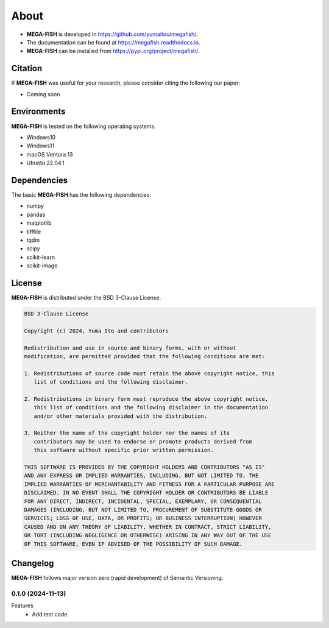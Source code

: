 ==========
About
==========

* **MEGA-FISH** is developed in `https://github.com/yumaitou/megafish/ <https://github.com/yumaitou/megafish/>`_.
* The documentation can be found at `https://megafish.readthedocs.io <https://megafish.readthedocs.io>`_.
* **MEGA-FISH** can be installed from `https://pypi.org/project/megafish/ <https://pypi.org/project/megafish/>`_.

Citation
==================

If **MEGA-FISH** was useful for your research, please consider citing the following our paper:

* Coming soon

Environments
==================

**MEGA-FISH** is tested on the following operating systems.

* Windows10
* Windows11 
* macOS Ventura 13
* Ubuntu 22.04.1

Dependencies
==================

The basic **MEGA-FISH** has the following dependencies:

* numpy
* pandas
* matplotlib
* tifffile
* tqdm
* scipy
* scikit-learn
* scikit-image

License
==================
**MEGA-FISH** is distributed under the BSD 3-Clause License. 

.. code-block:: text

   BSD 3-Clause License

   Copyright (c) 2024, Yuma Ito and contributors

   Redistribution and use in source and binary forms, with or without
   modification, are permitted provided that the following conditions are met:

   1. Redistributions of source code must retain the above copyright notice, this
      list of conditions and the following disclaimer.

   2. Redistributions in binary form must reproduce the above copyright notice,
      this list of conditions and the following disclaimer in the documentation
      and/or other materials provided with the distribution.

   3. Neither the name of the copyright holder nor the names of its
      contributors may be used to endorse or promote products derived from
      this software without specific prior written permission.

   THIS SOFTWARE IS PROVIDED BY THE COPYRIGHT HOLDERS AND CONTRIBUTORS "AS IS"
   AND ANY EXPRESS OR IMPLIED WARRANTIES, INCLUDING, BUT NOT LIMITED TO, THE
   IMPLIED WARRANTIES OF MERCHANTABILITY AND FITNESS FOR A PARTICULAR PURPOSE ARE
   DISCLAIMED. IN NO EVENT SHALL THE COPYRIGHT HOLDER OR CONTRIBUTORS BE LIABLE
   FOR ANY DIRECT, INDIRECT, INCIDENTAL, SPECIAL, EXEMPLARY, OR CONSEQUENTIAL
   DAMAGES (INCLUDING, BUT NOT LIMITED TO, PROCUREMENT OF SUBSTITUTE GOODS OR
   SERVICES; LOSS OF USE, DATA, OR PROFITS; OR BUSINESS INTERRUPTION) HOWEVER
   CAUSED AND ON ANY THEORY OF LIABILITY, WHETHER IN CONTRACT, STRICT LIABILITY,
   OR TORT (INCLUDING NEGLIGENCE OR OTHERWISE) ARISING IN ANY WAY OUT OF THE USE
   OF THIS SOFTWARE, EVEN IF ADVISED OF THE POSSIBILITY OF SUCH DAMAGE.

Changelog
=============

**MEGA-FISH** follows major version zero (rapid development) of Semantic Versioning.


0.1.0 (2024-11-13)
----------------------

Features
  * Add test code.